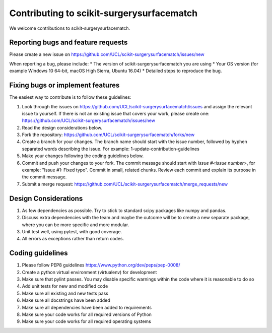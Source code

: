 .. highlight:: shell

===============================================
Contributing to scikit-surgerysurfacematch
===============================================

We welcome contributions to scikit-surgerysurfacematch.


Reporting bugs and feature requests
-----------------------------------

Please create a new issue on https://github.com/UCL/scikit-surgerysurfacematch/issues/new

When reporting a bug, please include:
* The version of scikit-surgerysurfacematch you are using
* Your OS version (for example Windows 10 64-bit, macOS High Sierra, Ubuntu 16.04)
* Detailed steps to reproduce the bug.


Fixing bugs or implement features
---------------------------------

The easiest way to contribute is to follow these guidelines:

1. Look through the issues on https://github.com/UCL/scikit-surgerysurfacematch/issues and assign the relevant issue to yourself. If there is not an existing issue that covers your work, please create one: https://github.com/UCL/scikit-surgerysurfacematch/issues/new
2. Read the design considerations below.
3. Fork the repository: https://github.com/UCL/scikit-surgerysurfacematch/forks/new
4. Create a branch for your changes. The branch name should start with the issue number, followed by hyphen separated words describing the issue. For example: 1-update-contribution-guidelines
5. Make your changes following the coding guidelines below.
6. Commit and push your changes to your fork. The commit message should start with `Issue #<issue number>`, for example: "Issue #1: Fixed typo". Commit in small, related chunks. Review each commit and explain its purpose in the commit message.
7. Submit a merge request: https://github.com/UCL/scikit-surgerysurfacematch/merge_requests/new

Design Considerations
---------------------

1. As few dependencies as possible. Try to stick to standard scipy packages like numpy and pandas.
2. Discuss extra dependencies with the team and maybe the outcome will be to create a new separate package, where you can be more specific and more modular.
3. Unit test well, using pytest, with good coverage.
4. All errors as exceptions rather than return codes.


Coding guidelines
-----------------

1. Please follow PEP8 guidelines https://www.python.org/dev/peps/pep-0008/
2. Create a python virtual environment (virtualenv) for development
3. Make sure that pylint passes. You may disable specific warnings within the code where it is reasonable to do so
4. Add unit tests for new and modified code
5. Make sure all existing and new tests pass
6. Make sure all docstrings have been added
7. Make sure all dependencies have been added to requirements
8. Make sure your code works for all required versions of Python
9. Make sure your code works for all required operating systems

